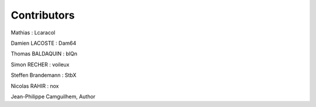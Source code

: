 Contributors
==============
Mathias : Lcaracol

Damien LACOSTE : Dam64

Thomas BALDAQUIN : blQn

Simon RECHER : voileux

Steffen Brandemann : StbX

Nicolas RAHIR : nox

Jean-Philippe Camguilhem, Author

